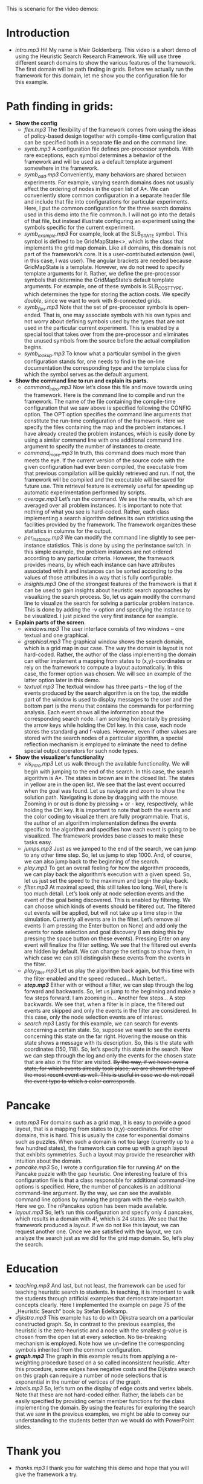 This is scenario for the video demos:
* Introduction
- /intro.mp3/ Hi! My name is Meir Goldenberg. This video is a short demo of using the Heuristic Search Research Framework. We will use three different search domains to show the various features of the framework. The first domain will be path finding in grids. Before we actually run the framework for this domain, let me show you the configuration file for this example.
* Path finding in grids:
- *Show the config*
  + /flex.mp3/ The flexibility of the framework comes from using the ideas of policy-based design together with compile-time configuration that can be specified both in a separate file and on the command line.
  + /symb.mp3/ A configuration file defines pre-processor symbols. With rare exceptions, each symbol determines a behavior of the framework and will be used as a default template argument somewhere in the framework.
  + /symb_add.mp3/ Conveniently, many behaviors are shared between experiments. For example, varying search domains does not usually affect the ordering of nodes in the open list of A*. We can conveniently store common configuration in a separate header file and include that file into configurations for particular experiments. Here, I put the common configuration for the three search domains used in this demo into the file common.h. I will not go into the details of that file, but instead illustrate configuring an experiment using the symbols specific for the current experiment.   
  + /symb_example.mp3/ For example, look at the SLB_STATE symbol. This symbol is defined to be GridMapState<>, which is the class that implements the grid map domain. Like all domains, this domain is not part of the framework’s core. It is a user-contributed extension (well, in this case, I was user).  The angular brackets are needed because GridMapState is a template. However, we do not need to specify template arguments for it. Rather, we define the pre-processor symbols that determine the GridMapState’s default template arguments. For example, one of these symbols is SLB_COST_TYPE, which determines the type for storing the action costs. We specify /double/, since we want to work with 8-connected grids. 
  + /symb_flex.mp3/ Note that the set of pre-processor symbols is open-ended. That is, one may associate symbols with his own types and not worry about defining symbols used by the types that are not used in the particular current experiment. This is enabled by a special tool that takes over from the pre-processor and eliminates the unused symbols from the source before the actual compilation begins.
  + /symb_lookup.mp3/ To know what a particular symbol in the given configuration stands for, one needs to find in the on-line documentation the corresponding type and the template class for which the symbol serves as the default argument.   
- *Show the command line to run and explain its parts.*
  + /command_intro.mp3/ Now let’s close this file and move towards using the framework. Here is the command line to compile and run the framework. The name of the file containing the compile-time configuration that we saw above is specified following the CONFIG option. The OPT option specifies the command line arguments that constitute the run-time configuration of the framework. Here we specify the files containing the map and the problem instances. I have already created the problem instances, which is easily done by using a similar command line with one additional command line argument to specify the number of instances to create.
  + /command_more.mp3/ In truth, this command does much more than meets the eye. If the current version of the source code with the given configuration had ever been compiled, the executable from that previous compilation will be quickly retrieved and run. If not, the framework will be compiled and the executable will be saved for future use. This retrieval feature is extremely useful for speeding up automatic experimentation performed by scripts.
  + /average.mp3/ Let’s run the command. We see the results, which are averaged over all problem instances. It is important to note that nothing of what you see is hard-coded. Rather, each class implementing a search algorithm defines its own statistics using the facilities provided by the framework. The framework organizes these  statistics in columns for the output.
  + /per_instance.mp3/ We can modify the command line slightly to see per-instance statistics. This is done by using the perInstance switch. In this simple example, the problem instances are not ordered according to any particular criteria. However, the framework provides means, by which each instance can have attributes associated with it and instances can be sorted according to the values of those attributes in a way that is fully configurable.
  + /insights.mp3/ One of the strongest features of the framework is that it can be used to gain insights about heuristic search approaches by visualizing the search process. So, let us again modify the command line to visualize the search for solving a particular problem instance. This is done by adding the -v option and specifying the instance to be visualized. I just picked the very first instance for example.
- *Explain parts of the screen*.
  + /windows.mp3/ The user interface consists of two windows – one textual and one graphical.
  + /graphical.mp3/ The graphical window shows the search domain, which is a grid map in our case. The way the domain is layout is not hard-coded. Rather, the author of the class implementing the domain can either implement a mapping from states to (x,y)-coordinates or rely on the framework to compute a layout automatically. In this case, the former option was chosen. We will see an example of the latter option later in this demo.
  + /textual.mp3/ The textual window has three parts – the log of the events produced by the search algorithm is on the top, the middle part of the window is used to display messages to the user and the bottom part is the menu that contains the commands for performing analysis. Each event shows all the information about the corresponding search node. I am scrolling horizontally by pressing the arrow keys while holding the Ctrl key. In this case, each node stores the standard g and f-values. However, even if other values are stored with the search nodes of a particular algorithm, a special reflection mechanism is employed to eliminate the need to define special output operators for such node types. 
- *Show the visualizer’s functionality*
  + /vis_intro.mp3/ Let us walk through the available functionality. We will begin with jumping to the end of the search. In this case, the search algorithm is A*. The states in brown are in the closed list. The states in yellow are in the open list. We see that the last event occurred when the goal was found. Let us navigate and zoom to show the solution path. Navigating is done by dragging with the mouse. Zooming in or out is done by pressing + or - key, respectively, while holding the Ctrl key. It is important to note that both the events and the color coding to visualize them are fully programmable. That is, the author of an algorithm implementation defines the events specific to the algorithm and specifies how each event is going to be visualized. The framework provides base classes to make these tasks easy.
  + /jumps.mp3/ Just as we jumped to the end of the search, we can jump to any other time step. So, let us jump to step 1000. And, of course, we can also jump back to the beginning of the search.
  + /play.mp3/ To get an overall feeling for how the algorithm proceeds, we can play back the algorithm’s execution with a given speed. So, let us just set the speed to the maximum and begin the play-back.
  + /filter.mp3/ At maximal speed, this still takes too long. Well, there is too much detail. Let’s look only at node selection events and the event of the goal being discovered. This is enabled by filtering. We can choose which kinds of events should be filtered out. The filtered out events will be applied, but will not take up a time step in the simulation. Currently all events are in the filter. Let’s remove all events (I am pressing the Enter button on None) and add only the events for node selection and goal discovery (I am doing this by pressing the space button on these events). Pressing Enter on any event will finalize the filter setting. We see that the filtered out events are hidden by default. We can change the settings to show them, in which case we can still distinguish these events from the events in the filter.
  + /play_filter.mp3/ Let us play the algorithm back again, but this time with the filter enabled and the speed reduced… Much better!..
  + /*step.mp3*/ Either with or without a filter, we can step through the log forward and backwards. So, let us jump to the beginning and make a few steps forward. I am zooming in… Another few steps… A step backwards. We see that, when a filter is in place, the filtered out events are skipped and only the events in the filter are considered. In this case, only the node selection events are of interest. 
  + /search.mp3/ Lastly for this example, we can search for events concerning a certain state. So, suppose we want to see the events concerning this state on the far right. Hovering the mouse on this state shows a message with its description. So, this is the state with coordinates (150, 118). So, let’s specify this state in the search. Now we can step through the log and only the events for the chosen state that are also in the filter are visited. +By the way, if we hover over a state, for which events already took place, we are shown the type of the most recent event as well. This is useful in case we do not recall the event type to which a color corresponds+.
* Pancake
- /auto.mp3/ For domains such as a grid map, it is easy to provide a good layout, that is a mapping from states to (x,y)-coordinates. For other domains, this is hard. This is usually the case for exponential domains such as puzzles. When such a domain is not too large (currently up to a few hundred states), the framework can come up with a graph layout that exhibits symmetries. Such a layout may provide the researcher with intuition about the domain.
- /pancake.mp3/ So, I wrote a configuration file for running A* on the Pancake puzzle with the gap heuristic. One interesting feature of this configuration file is that a class responsible for additional command-line options is specified. Here, the number of pancakes is an additional command-line argument. By the way, we can see the available command line options by running the program with the –help switch. Here we go. The nPancakes option has been made available.
- /layout.mp3/ So, let’s run this configuration and specify only 4 pancakes, which results in a domain with 4!, which is 24 states. We see that the framework produced a layout. If we do not like this layout, we can request another one. Once we are satisfied with the layout, we can analyze the search just as we did for the grid map domain. So, let’s play the search.
* Education
- /teaching.mp3/ And last, but not least, the framework can be used for teaching heuristic search to students. In teaching, it is important to walk the students through artificial examples that demonstrate important concepts clearly. Here I implemented the example on page 75 of the „Heuristic Search“ book by Stefan Edelkamp.
- /dijkstra.mp3/ This example has to do with Dijkstra search on a particular constructed graph. So, in contrast to the previous examples, the heuristic is the zero-heuristic and a node with the smallest g-value is chosen from the open list at every selection. No tie-breaking mechanism is employed. Note how we un-define the corresponding symbols inherited from the common configuration. 
- /*graph.mp3*/ The graph in this example results from applying a re-weighting procedure based on a so called inconsistent heuristic. After this procedure, some edges have negative costs and the Dijkstra search on this graph can require a number of node selections that is exponential in the number of vertices of the graph.
- /labels.mp3/ So, let’s turn on the display of edge costs and vertex labels. Note that these are not hard-coded either. Rather, the labels can be easily specified by providing certain member functions for the class implementing the domain. By using the features for exploring the search that we saw in the previous examples, we might be able to convey our understanding to the students better than we would do with PowerPoint slides.
* Thank you
- /thanks.mp3/ I thank you for watching this demo and hope that you will give the framework a try.
